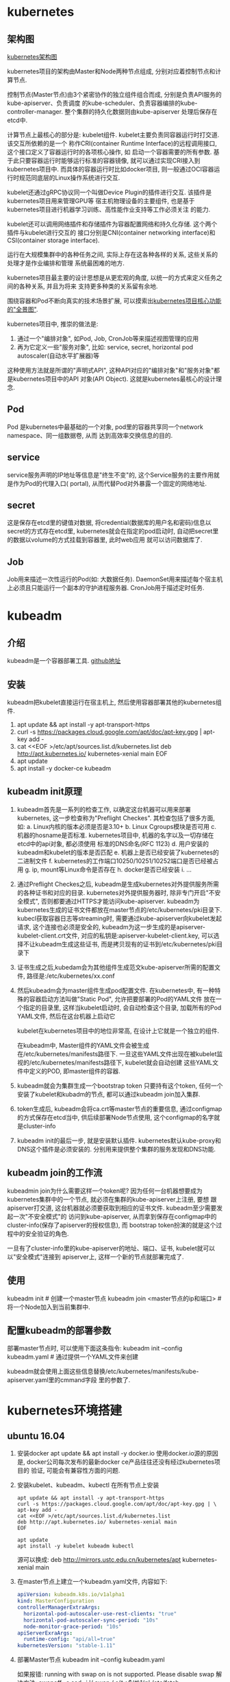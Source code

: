 * kubernetes
** 架构图
[[file:~/Learn_space/blog_notes/cloud/images/kubuernetes_frame.png][kubernetes架构图]]

kubernetes项目的架构由Master和Node两种节点组成, 分别对应着控制节点和计算节点.

控制节点(Master节点)由3个紧密协作的独立组件组合而成, 分别是负责API服务的kube-apiserver、负责调度
的kube-scheduler、负责容器编排的kube-controller-manager. 整个集群的持久化数据则由kube-apiserver
处理后保存在etcd中.

计算节点上最核心的部分是: kubelet组件. kubelet主要负责同容器运行时打交道. 该交互所依赖的是一个
称作CRI(container Runtime Interface)的远程调用接口, 这个接口定义了容器运行时的各项核心操作, 如
启动一个容器需要的所有参数.
基于此只要容器运行时能够运行标准的容器镜像, 就可以通过实现CRI接入到kubernetes项目中.
而具体的容器运行时比如docker项目, 则一般通过OCI容器运行时规范同底层的Linux操作系统进行交互.

kubelet还通过gRPC协议同一个叫做Device Plugin的插件进行交互. 该插件是kubernetes项目用来管理GPU等
宿主机物理设备的主要组件, 也是基于kubernetes项目进行机器学习训练、高性能作业支持等工作必须关注
的能力.

kubelet还可以调用网络插件和存储插件为容器配置网络和持久化存储. 这个两个插件与kubelet进行交互的
接口分别是CNI(container networking interface)和CSI(container storage interface).

运行在大规模集群中的各种任务之间, 实际上存在这各种各样的关系, 这些关系的处理才是作业编排和管理
系统最困难的地方.

kubernetes项目最主要的设计思想是从更宏观的角度, 以统一的方式来定义任务之间的各种关系, 并且为将来
支持更多种类的关系留有余地.

围绕容器和Pod不断向真实的技术场景扩展, 可以摸索出[[file:~/Learn_space/blog_notes/cloud/images/kubernetes_fullscreen.png][kubernetes项目核心功能的"全景图"]].

kubernetes项目中, 推崇的做法是:
1. 通过一个"编排对象", 如Pod, Job, CronJob等来描述视图管理的应用
2. 再为它定义一些"服务对象", 比如: service, secret, horizontal pod autoscaler(自动水平扩展器)等
这种使用方法就是所谓的"声明式API", 这种API对应的"编排对象"和"服务对象"都是kubernetes项目中的API
对象(API Object). 这就是kubernetes最核心的设计理念.

** Pod
Pod 是kubernetes中最基础的一个对象, pod里的容器共享同一个network namespace、同一组数据卷, 从而
达到高效率交换信息的目的.

** service
service服务声明的IP地址等信息是"终生不变"的, 这个Service服务的主要作用就是作为Pod的代理入口(
portal), 从而代替Pod对外暴露一个固定的网络地址.

** secret
这是保存在etcd里的键值对数据, 将credential(数据库的用户名和密码)信息以secret的方式存在etcd里,
kubernetes就会在指定的pod启动时, 自动把secret里的数据以volume的方式挂载到容器里, 此时web应用
就可以访问数据库了.

** Job
Job用来描述一次性运行的Pod(如: 大数据任务).
DaemonSet用来描述每个宿主机上必须且只能运行一个副本的守护进程服务器.
CronJob用于描述定时任务.

* kubeadm
** 介绍
kubeadm是一个容器部署工具. [[https://github.com/kubernetes/kubeadm][github地址]]

** 安装
kubeadm把kubelet直接运行在宿主机上, 然后使用容器部署其他的kubernetes组件.

1. apt update && apt install -y apt-transport-https
2. curl -s https://packages.cloud.google.com/apt/doc/apt-key.gpg | apt-key add -
3. cat <<EOF >/etc/apt/sources.list.d/kubernetes.list
   deb http://apt.kubernetes.io/ kubernetes-xenial main
   EOF
4. apt update
5. apt install -y docker-ce kubeadm

** kubeadm init原理
1. kubeadm首先是一系列的检查工作, 以确定这台机器可以用来部署kubernetes, 这一步检查称为"Preflight
   Checkes". 其检查包括了很多方面, 如:
   a. Linux内核的版本必须是否是3.10+
   b. Linux Cgroups模块是否可用
   c. 机器的hosname是否标准. kubernetes项目中, 机器的名字以及一切存储在etcd中的api对象, 都必须使用
   标准的DNS命名(RFC 1123)
   d. 用户安装的kubeadm和kubelet的版本是否匹配
   e. 机器上是否已经安装了kubernetes的二进制文件
   f. kubernetes的工作端口10250/10251/10252端口是否已经被占用
   g. ip, mount等Linux命令是否存在
   h. docker是否已经安装
   i. ...
2. 通过Preflight Checkes之后, kubeadm是生成kubernetes对外提供服务所需的各种证书和对应的目录.
   kubernetes对外提供服务器时, 除非专门开启"不安全模式", 否则都要通过HTTPS才能访问kube-apiserver.
   kubeadm为kubernetes生成的证书文件都放在master节点的/etc/kubernetes/pki目录下.
   kubecl获取容器日志等streaming时, 需要通过kube-apiserver向kubelet发起请求,
   这个连接也必须是安全的, kubeadm为这一步生成的是apiserver-kubelet-client.crt文件,
   对应的私钥是:apiserver-kubelet-client.key, 可以选择不让kubeadm生成这些证书,
   而是拷贝现有的证书到/etc/kubernetes/pki目录下
3. 证书生成之后,kubedam会为其他组件生成范文kube-apiserver所需的配置文件,
   路径是:/etc/kubernetes/xx.conf

4. 然后kubeadm会为master组件生成pod配置文件.
   在kubernetes中, 有一种特殊的容器启动方法叫做"Static Pod", 允许把要部署的Pod的YAML文件
   放在一个指定的目录里, 这样当kubelet启动时, 会自动检查这个目录, 加载所有的Pod YAML文件,
   然后在这台机器上启动它

   kubelet在kubernetes项目中的地位非常高, 在设计上它就是一个独立的组件.

   在kubeadm中, Master组件的YAML文件会被生成在/etc/kubernetes/manifests路径下.
   一旦这些YAML文件出现在被kubelet监视的/etc/kubernetes/manifests路径下, kubelet就会自动创建
   这些YAML文件中定义的POD, 即master组件的容器.
5. kubeadm就会为集群生成一个bootstrap token
   只要持有这个token, 任何一个安装了kubelet和kubadm的节点, 都可以通过kubeadm join加入集群.
6. token生成后, kubeadm会将ca.crt等master节点的重要信息, 通过configmap的方式保存在etcd当中,
   供后续部署Node节点使用, 这个configmap的名字就是cluster-info
7. kubeadm init的最后一步, 就是安装默认插件. kubernetes默认kube-proxy和DNS这个插件是必须安装的.
   分别用来提供整个集群的服务发现和DNS功能.

** kubeadm join的工作流
kubeadmin join为什么需要这样一个token呢?
因为任何一台机器想要成为kubernetes集群中的一个节点, 就必须在集群的kube-apiserver上注册, 要想
跟apiserver打交道, 这台机器就必须要获取到相应的证书文件. kubeadm至少需要发起一次"不安全模式"的
访问到kube-apiserver, 从而拿到保存在configmap中的cluster-info(保存了apiserver的授权信息), 而
bootstrap token扮演的就是这个过程中的安全验证的角色.

一旦有了cluster-info里的kube-apiserver的地址、端口、证书, kubelet就可以以"安全模式"连接到
apiserver上, 这样一个新的节点就部署完成了.

** 使用
kubeadm init  # 创建一个master节点
kubeadm join <master节点的ip和端口>  # 将一个Node加入到当前集群中.

** 配置kubeadm的部署参数
部署master节点时, 可以使用下面这条指令:
kubeadm init --config kubeadm.yaml  # 通过提供一个YAML文件来创建

kubeadm就会使用上面这些信息替换/etc/kubernetes/manifests/kube-apiserver.yaml里的cmmand字段
里的参数了.
* kubernetes环境搭建
** ubuntu 16.04
1. 安装docker
   apt update && apt install -y docker.io
   使用docker.io源的原因是, docker公司每次发布的最新docker ce产品往往还没有经过kubernetes项目的
   验证, 可能会有兼容性方面的问题.
2. 安装kubelet、kubeadm、kubectl
   在所有节点上安装
   #+BEGIN_SRC text
apt update && apt install -y apt-transport-https
curl -s https://packages.cloud.google.com/apt/doc/apt-key.gpg | \
apt-key add -
cat <<EOF >/etc/apt/sources.list.d/kubernetes.list
deb http://apt.kubernetes.io/ kubernetes-xenial main
EOF

apt update
apt install -y kubelet kubeadm kubectl
   #+END_SRC

   源可以换成: deb http://mirrors.ustc.edu.cn/kubernetes/apt kubernetes-xenial main
3. 在master节点上建立一个kubeadm.yaml文件, 内容如下:
   #+BEGIN_SRC yaml
apiVersion: kubeadm.k8s.io/v1alpha1
kind: MasterConfiguration
controllerManagerExtraArgs:
  horizontal-pod-autoscaler-use-rest-clients: "true"
  horizontal-pod-autoscaler-sync-period: "10s"
  node-monitor-grace-period: "10s"
apiServerExraArgs:
  runtime-config: "api/all=true"
kubernetesVersion: "stable-1.11"
   #+END_SRC
4. 部署Master节点
   kubeadm init --config kubeadm.yaml

   如果报错: running with swap on is not supported. Please disable swap
   解决方法:
   swapoff -a
   sed -i '/ swap / s/^\(.*\)$/#\1/g' /etc/fstab

   kubeadm init执行完之后, 会输出命令:
   kubeadm join <ip>:<port> --token <token> --discovery-token-ca-cert-hash sha256:<hash>
5. 在master节点上执行命令
   #+BEGIN_SRC bash
mkdir -p $HOME/.kube
sudo cp -i /etc/kubernetes/admin.conf $HOME/.kube/config
sudo chown $(id -u):$(id -g) $HOME/.kube/config
   #+END_SRC
   kubectl默认会使用$HOME/.kube目录下的授权信息访问kubernetes集群, 如果不这么做, 每次都
   需要通过export KUBECONFIG环境变量告诉kubectl这个安全配置文件的位置.

   Node节点上可以将Master节点上的$HOME/.kube/config拷贝过来即可使用
   echo "source <(kubectl completion bash)" >> ~/.bashrc  # 命令行命令补全提示
6. 部署网络插件
   kubectl apply -f https://git.io/weave-kube-1.6
   # 也可以安装flannel网络插件
   kubectl apply -f https://raw.githubusercontent.com/coreos/flannel/master/Documentation/kube-flannel.yaml
7. 在Node节点执行命令
   执行master节点上的输出 kubeadm join

** 使用
刚刚部署master节点后, 使用kubectl get nodes查看到该节点的状态是"NotReady".
通过kubectl describe node <node-name> 发现是因为尚未部署任何网络插件.

kubernetes支持容器网络插件, 使用的是一个叫做CNI的通用接口, 它是当前容器网络的事实标准, 市面上
的所有容器网络开源项目都可以通过cni接入kubernetes.

默认情况下, kubernetes的master节点是不能运行用户pod的, 实现这一点是倚靠kubernetes的
Taint/Toleration机制.

其原理是: 一旦某个节点被加上了一个Taint, 即被打上了"污点", 那么所有的Pod就都不能在这个节点上运行,
除非有个别的Pod声明自己能容忍这个污点, 即声明了Toleration, 它才可以在这个节点上运行.

kubectl taint nodes node1 foo=bar:NoSchedule  # 在node1节点上增加一个键值对格式的taint, 其值里的
NoSchedule意味着这个Taint只会在调度新Pod时产生作用, 而不会影响已经在node1上运行的Pod, 哪怕他们
没有toleration.

** Pod声明Toleration
只需在Pod的.yaml文件中的spec部分加入tolerations字段即可:
#+BEGIN_SRC conf
spec:
  tolerations:
  - key: "foo"
    operator: "Equal"
    value: "bar"
    effect: "NoSchedule"
#+END_SRC
表示该Pod能"容忍"所有键值对为foo=bar的Taint.

注意: 如果某个节点上已经有某个Taint, 但是声明的yaml文件中没有相应的toleration的声明, 则就
一定不会调度到这个节点上, 即Pod具有"洁癖", 默认情况下只喜欢在没有任何taint的节点上运行.

如果想建立单节点的kubernetes, 可以删除默认的taint.
kubectl taint nodes --all node-role.kubernetes.io/master-

kubectl taint nodes <node1> key=value:NoSchedule  # 在node1上添加taint
kubectl taint nodes <node1> key:NoSchedule-  # 删除<node1>上的key的taint

** 部署Dashboard可视化插件
kubectl apply -f https://raw.githubusercontent.com/kubernetes/dashboard/master/src/deploy/recommended/kubernetes-dashboard.yaml
部署完成后, 可以查看Dashboard对应的Pod状态:
kubectl get pods -n kube-system
Dashboard是一个web server, 从1.7+后默认只能通过proxy的方式在本地访问, [[https://github.com/kubernetes/dashboard][参考]]

** 部署容器存储插件
如果在某一台机器上启动一个容器, 显然是无法看到其他机器上的容器在它们的数据卷里写入的文件, 这是
容器最典型的特征之一, 无状态.

容器的持久化存储就是用来保存容器存储状态的重要手段.

存储插件会在容器里挂载一个基于网络或其他机制的远程数据卷, 使得在容器里创建的文件, 实际上是保存在
远程存储服务器上, 或者以分布式的方式保存在多个节点上, 而与当前宿主机没有任何绑定关系. 这样, 无论
在哪个宿主机上启动新的容器, 都可以请求挂载指定的持久化存储卷, 从而访问到数据卷里保存的内容, 这
就是"持久化"的含义.

Rook项目是一个基于Ceph的kubernetes存储插件(后期也在加入对更多存储实现的支持). 不同于Ceph的简单
封装, Rook在自己的实现中加入了水平扩展、迁移、灾难备份、监控等大量的企业级功能, 使得该项目成了
一个完整的、生产级可用的容器存储插件.

部署命令:
kubectl apply -f https://raw.githubusercontent.com/rook/rook/master/cluster/examples/kubernetes/ceph/operator.yaml
kubectl apply -f https://raw.githubusercontent.com/rook/rook/master/cluster/examples/kubernetes/ceph/cluster.yaml

部署完成后, Rook项目会将自己的Pod放置在由它自己管理的两个Namespace中.
kubectl get pods -n rook-ceph-system
kubectl get pods -n rook-ceph

此时一个基于Rook持久化存储集群就以容器的方式运行起来了, 而在接下来的kubernetes项目上创建的所有
Pod就能够通过Persistent Volumen(PV)和Persistent Volume Claim(PVC)的方式, 在容器里挂载由Ceph提供
的数据卷了.

** 命令
kubectl get namespaces  # 获取命名空间

kubectl get pods # 获取默认命名空间下的pods信息
kubectl get pod --all-namespaces -o wide  # 查看所有pod的状态, -o wide 可以展示更多信息

kubectl get nodes  # 查看节点信息
kubectl describe node master  # 查看master节点的详细信息
kubectl get pods -n kube-system  # 查看节点上各个系统Pod的状态, kube-system是kubernetes项目预留
的系统Pod的工作空间(不是Linux Namespace, 只是kubernetes划分不同工作空间的单位)

kubectl taint nodes --all node-role.kubernetes.io/master-  # 删除默认的taint, 其中的"-"表示移除
所有以"node-role.kubernetes.io/master"为键的taint

kubectl describe pods  # 查看默认命名空间下的pods的信息
kubectl describe pod <podname> --namespace=<namespace>  # 查看pod的具体信息
kubectl get pods -l app=nginx  # -l的值是labels标签中定义的键-元素对

kubectl logs <POD_NAME>  # 查看某个pod的日志信息
kubectl exec -ti <podname> <cmd>  # 在某个pod中执行命令

kubectl get services  # 查看服务状态
kubectl label pod <podname> app=v1  # 给podname添加对应的标签
kubeadm token list  # 查看kubeadmin token信息

** kubectl describe的使用
如果对pod有疑问, 可以使用kubectl describe pod <pod-name> 来查看信息, 需要重点注意Events.
在kubernetes执行的过程中, 对api对象的所有重要操作, 都会被记录在这个对象的Events里, 并且显示在
kubectl describe指令返回的结果中. 如果有异常发生, 你一定要第一时间查看这些Events.

* 第一个容器化应用
** 编写kubernetes的配置文件
配置文件可以是Yaml或json格式.

写好配置文件之后, 使用命令: kubectl create -f <config_name>, 例如:
#+BEGIN_SRC yaml nginx.yaml
apiVersion: apps/v1
kind: Deployment
metadata:
  name: nginx-deployment
spec:
  selector:
    matchLabels:
      app: nginx
  replicas: 2
  template:
    metadata:
      labels:
        app: nginx
    spec:
      containers:
      - name: nginx
        image: nginx:1.7.9
        ports:
        - containerPort: 80
#+END_SRC
这样一个yaml文件, 对应到kubernetes中就是一个API Object(API 对象). 当为这个对象的各个字段填好值
并提交给kubernetes后, kubernetes会负责创建出这些对象所定义的容器或其他类型的API资源.

上述yaml文件中Kind字段指定了这个API对象的类型是一个Deployment.
Deployment是一个定义多副本应用(及多个副本pod)的对象, Deployment还负责在Pod定义发生变化时, 对每个
副本进行滚动更新(Rolling update).
定义的Pod副本个数是2(spec.replicas).
Pod模板(spec.template): 定义了该模板要创建的pod细节, 上述文件中, Pod里只定义了一个容器, 该容器的
镜像(spec.containers.image)是nginx:1.7.9, 容器监听端口(containerPort)为80

注意: 像这样使用一种API对象(Deployment)管理另一种API对象(Pod)的方法, 在kubernetes中, 叫作"控制器"
模式.

每个API对象都有一个叫做metadata的字段, 该字段就是API对象的"标识", 即元数据, 是从kubernetes里找到
该对象的主要依据, 其中最主要使用到的字段就是lables.

labels就是一组key-value格式的标签, 像deployment这样的控制器对象就可以通过这个labels字段从
kubernetes中过滤出它所关心的被控制对象. 这个过滤的定义在spec.selector.matchLabels, 一般称之为
Label Selector.

在Metadata中, 还有一个与Labels格式、层级完全相同的字段叫做Annotations, 专门用来携带key-value格式
的内部信息, 所谓内部信息指的是对这些信息感兴趣的是kubernetes组件本身, 而不是用户, 因此大多数
annotations都是在kubernetes运行过程中被自动加在这个api对象上.

一个kubernetes的API对象的定义, 大多可以分为metadata和spec两个部分. metadata存放的是这个对象的元
数据, 对所有api对象来说, 这部分的字段和格式基本上是一样的; spec存放的是属于这个对象独有的定义,
用来描述它所要表达的功能.

** 对Nginx服务进行升级
只需要修改yaml文件, 修改如下:
#+BEGIN_SRC yaml
...
spec:
  containers:
  - name: nginx
    image: nginx:1.8  # 这里从1.7.9升级到1.8
...
#+END_SRC
然后使用kubectl replace -f <yaml_path>指令来完成这个更新.
建议使用kubectl apply 命令来统一进行kubernetes对象的创建和更新操作, 具体做法如下:
kubectl apply -f <yaml_path>

** 在kubernetes中使用Volume
#+BEGIN_SRC yaml nginx.yaml
apiVersion: apps/v1
kind: Deployment
metadata:
  name: nginx-deployment
spec:
  selector:
    matchLabels:
      app: nginx
  replicas: 2
  template:
    metadata:
      labels:
        app: nginx
    spec:
      containers:
      - name: nginx
        image: nginx:1.7.9
        ports:
        - containerPort: 80
        volumeMounts:
        - mountPath: "/root/"
          name: nginx-vol
      volumes:
      - name: nginx-vol
        emptyDir: {}
#+END_SRC
以上代码在Pod模板部分添加了一个volumes字段, 定义了这个Pod声明的所有volume, 名字叫做nginx-vol,
类型是emptyDir.

emptyDir: 等同于docker的隐式volume参数, 即不显式声明宿主机目录的volume. 所以kubernetes也会在
宿主机上创建一个临时目录, 这个目录将来就会被绑定挂载到容器所声明的volume目录上.

注意: kubernetes的emptyDir类型, 只是把kubernetes创建的临时目录作为volume的宿主机目录交给了docker.
这么做的原因是kubernetes不想依赖docker自己创建的那个_data目录.
Pod中的容器, 使用的是volumeMount字段来声明自己要挂载哪个volume, 并通过mountPath字段来定义容器内
的volume目录, 比如:"/root"

kubernetes也提供了显式的volume定义, 它叫做hostPath, 例如:
#+BEGIN_SRC yaml
...
volumes:
- name: nginx-vol
  hostPath:
    path: "/var/data"
#+END_SRC
这样容器volume挂载的宿主机目录就变成了/var/data

kubectl delete -f <yaml_path>

* Pod
** Pod简介
docker的本质就是Namespace做隔离, Cgroups做限制, rootfs做文件系统. kubernetes提出pod的概念.
容器就是未来云计算系统中的进程, 容器镜像就是这个系统里的".exe"安装包, 因此kubernetes就类似于
"操作系统".

pstree -g  # 展示当前系统中正在运行的进程的树状结构.

在一个操作系统里, 进程并不是"孤苦伶仃"地独自运行的, 而是以进程组的方式有"原则的"组织在一起, 在
这个进程的树状图中, 每个进程后面括号里的数字就是它的进程组ID(process group id, PGID).

对于操作系统来说, 这样的进程组更方便管理, Linux操作系统只需要将信号发送给一个进程组, 那么该进程组
中的所有进程都会收到这个信号而终止运行.

kubernetes项目做的, 就是将"进程组"的概念映射到了容器技术中, 并使其成为了这个云计算"操作系统"里的
"一等公民".
kubernetes项目的调度器统一按照Pod而非容器的资源需求进行计算的.

容器间的紧密协作, 可以称为"超亲密关系". 这些具有"超亲密关系"容器的典型特征包括但不限于: 互相之间
会发生直接的文件交换、使用localhost或socket文件进行本地通信、会发生非常频繁的远程调用、需要共享
某些linux namespace(如一个容器要加入另一个容器的network namespace)等等.

** Pod实现原理
Pod在kubernetes项目里还有更重要的意义, 就是: 容器设计模式
Pod只是一个逻辑概念, 即kubernetes正真处理的还是宿主机操作系统上Linux容器的Namespace和Cgroups, 并
不存在一个所谓的Pod的边界或者隔离环境. Pod的本质是一组共享了某些资源的容器. 具体说: Pod里的所有
容器共享的是同一个Network namespace, 并且可以声明共享同一个Volume.

理解Pod的本质: 实际上是在扮演传统基础设施里"虚拟机"的角色, 容器这是这个"虚拟机"中运行的用户程序

虽然可以通过docker run的--net, --volumes-form也能实现, 但这样容器B就必须比容器A先启动, 这样一个
Pod里的多个容器就不是对等关系, 而是拓扑关系了.

在kubernetes项目里, pod的实现需要使用一个中间容器, 这个容器叫作Infra容器, 在Pod中, Infra容器
永远都是第一个被创建的容器, 而其他用户定义的容器, 则通过Join Network namespace的方式, 与infra容器
关联在一起, 参见: [[file:~/Learn_space/blog_notes/cloud/images/pod.png][Pod示意图]]

Infra容器一定要占用极小的资源, 所以它使用的是一个非常特殊的镜像, 叫做: k8s.gcr.io/pause, 该镜像
是用一个汇编语言编写, 永远处于"暂停"状态的容器, 解压后的大小也只有100~200kb左右.
Infra容器"Hold住"Network namespace后, 用户容器就可以加入到infra容器的network namespace当中了.
如果查看这些容器在宿主机上的namespace文件, 它们指向的值一定是完全一样的.

对于Pod里的容器A和B来说:
1. 它们可以直接使用localhost进行通信
2. 它们看到的网络设备跟Infra容器看到的完全一样
3. 一个Pod只有一个IP地址, 即该Pod的network namespace对应的ip地址
4. 其他的所有网络资源都是一个pod一份, 并且被该pod中的所有容器共享
5. Pod是生命周期只跟Infra容器一致, 而容器A和B无关

对于同一个Pod里的所有容器, 它们的进出流量也可以认为都是通过Infra容器完成的.
因此如果将来要为kubernetes开发一个网络插件时, 应该重点考虑的是如何配置这个Pod的network namespace,
而不是每个用户容器如何使用你的网络配置, 这是没有意义的.

Pod这种"超亲密关系"容器的设计思想, 实际上就是希望当用户想在一个容器里跑多个功能并不相关的应用
时, 应该优先考虑它们是不是更应该被描述成一个Pod里的多个容器.

** 例子
1. 最典型的例子是: WAR包与Web服务器
   #+BEGIN_SRC yaml
apiVersion: v1
kind: Pod
metadata:
  name: javaweb-2
spec:
  initContainers:
  - image: geektime/sample:v2
    name: war
    command: ["cp", "/sample.war", "/app"]
    volumeMounts:
    - mountPath: /app
      name: app-volume
  containers:
  - image: geektime/tomcat:7.0
    name: tomcat
    command: ["sh", "-c", "/root/apache-tomcat/bin/start.sh"]
    volumeMounts:
    - mountPath: "/root/apache-tomcat/webapps"
      name: app-volume
    ports:
    - containerPort: 8080
      hostPort: 8001
  volumes:
  - name: app-volume
    emptyDir: {}
   #+END_SRC
   注意: War包容器的类型是一个Init Container类型的容器, 在Pod中, 所有InitContainer都会比
   spec.containers定义的用户容器先启动, 并且InitContainer容器会按顺序逐一启动, 直到它们都启动并且
   退出了, 用户容器才会启动.

   像这样用一种"组合"操作, 正是容器设计模式里最常用的一种模式, 它叫做sidecar.
   sidecar指的就是可以在一个Pod中, 启动一个辅助容器, 来完成一些独立于主进程(主容器)之外的工作.
2. 容器的日志收集
   需要不断地把日志文件输出到容器的/var/log目录中, 这时就可以把一个pod里的volume挂载到应用容器
   的/var/log目录上. 这样, sidecar容器就只需要做一件事儿, 就是不断地从自己的/var/log目录里读取
   日志文件, 转发到MongoDB货Elasticsearch中存储起来.
3. Istio项目使用sidecar容器完成微服务治理的原理.

* 在线交互环境
https://kubernetes.io/docs/tutorials/kubernetes-basics

kubeadm join 10.211.55.4:6443 --token xctjyz.9b2dw4f3deyw4cdc --discovery-token-ca-cert-hash sha256:1db8f64748875d822a7b06a961b01f3427628295008102e4f8599f61af9ea8ff
